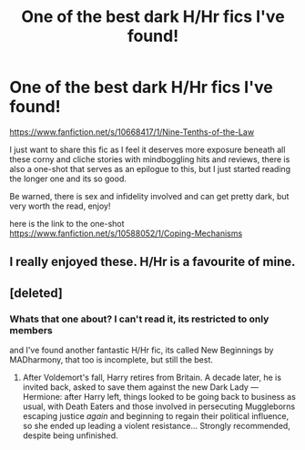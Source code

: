 #+TITLE: One of the best dark H/Hr fics I've found!

* One of the best dark H/Hr fics I've found!
:PROPERTIES:
:Author: bereitmachenn
:Score: 5
:DateUnix: 1436917782.0
:DateShort: 2015-Jul-15
:FlairText: Promotion
:END:
[[https://www.fanfiction.net/s/10668417/1/Nine-Tenths-of-the-Law]]

I just want to share this fic as I feel it deserves more exposure beneath all these corny and cliche stories with mindboggling hits and reviews, there is also a one-shot that serves as an epilogue to this, but I just started reading the longer one and its so good.

Be warned, there is sex and infidelity involved and can get pretty dark, but very worth the read, enjoy!

here is the link to the one-shot [[https://www.fanfiction.net/s/10588052/1/Coping-Mechanisms]]


** I really enjoyed these. H/Hr is a favourite of mine.
:PROPERTIES:
:Author: Aidenk77
:Score: 2
:DateUnix: 1436941287.0
:DateShort: 2015-Jul-15
:END:


** [deleted]
:PROPERTIES:
:Score: 2
:DateUnix: 1437142044.0
:DateShort: 2015-Jul-17
:END:

*** Whats that one about? I can't read it, its restricted to only members

and I've found another fantastic H/Hr fic, its called New Beginnings by MADharmony, that too is incomplete, but still the best.
:PROPERTIES:
:Author: bereitmachenn
:Score: 1
:DateUnix: 1438035536.0
:DateShort: 2015-Jul-28
:END:

**** After Voldemort's fall, Harry retires from Britain. A decade later, he is invited back, asked to save them against the new Dark Lady --- Hermione: after Harry left, things looked to be going back to business as usual, with Death Eaters and those involved in persecuting Muggleborns escaping justice /again/ and beginning to regain their political influence, so she ended up leading a violent resistance... Strongly recommended, despite being unfinished.
:PROPERTIES:
:Author: turbinicarpus
:Score: 1
:DateUnix: 1438377561.0
:DateShort: 2015-Aug-01
:END:
